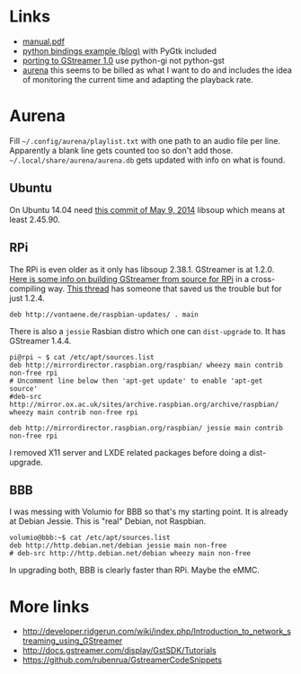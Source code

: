 * Links

- [[http://gstreamer.freedesktop.org/data/doc/gstreamer/head/manual/manual.pdf][manual.pdf]]
- [[http://www.jonobacon.org/2006/08/28/getting-started-with-gstreamer-with-python/][python bindings example (blog)]] with PyGtk included
- [[https://wiki.ubuntu.com/Novacut/GStreamer1.0][porting to GStreamer 1.0]] use python-gi not python-gst
- [[https://github.com/thaytan/aurena][aurena]] this seems to be billed as what I want to do and includes the idea of monitoring the current time and adapting the playback rate.

* Aurena

Fill =~/.config/aurena/playlist.txt= with one path to an audio file per line.  Apparently a blank line gets counted too so don't add those.  =~/.local/share/aurena/aurena.db= gets updated with info on what is found.

** Ubuntu

On Ubuntu 14.04 need [[https://github.com/GNOME/libsoup/commit/1c71cb223b00eaa5c776229d9e0312ba852ef87a][this commit of May 9, 2014]] libsoup which means at least 2.45.90.  

** RPi

The RPi is even older as it only has libsoup 2.38.1.  GStreamer is at 1.2.0.  [[http://permalink.gmane.org/gmane.comp.video.gstreamer.devel/43011][Here is some info on building GStreamer from source for RPi]] in a cross-compiling way.  [[http://93.93.130.214/forums/viewtopic.php?t=34250&p=600776][This thread]] has someone that saved us the trouble but for just 1.2.4.
#+BEGIN_EXAMPLE
  deb http://vontaene.de/raspbian-updates/ . main
#+END_EXAMPLE

There is also a =jessie= Rasbian distro which one can =dist-upgrade= to.  It has GStreamer 1.4.4. 

#+BEGIN_EXAMPLE
  pi@rpi ~ $ cat /etc/apt/sources.list
  deb http://mirrordirector.raspbian.org/raspbian/ wheezy main contrib non-free rpi
  # Uncomment line below then 'apt-get update' to enable 'apt-get source'
  #deb-src http://mirror.ox.ac.uk/sites/archive.raspbian.org/archive/raspbian/ wheezy main contrib non-free rpi
  
  deb http://mirrordirector.raspbian.org/raspbian/ jessie main contrib non-free rpi
#+END_EXAMPLE

I removed X11 server and LXDE related packages before doing a dist-upgrade.

** BBB

I was messing with Volumio for BBB so that's my starting point. It is already at Debian Jessie.  This is "real" Debian, not Raspbian.

#+BEGIN_EXAMPLE
   volumio@bbb:~$ cat /etc/apt/sources.list
   deb http://http.debian.net/debian jessie main non-free
   # deb-src http://http.debian.net/debian wheezy main non-free
#+END_EXAMPLE

In upgrading both, BBB is clearly faster than RPi.  Maybe the eMMC.

* More links

- http://developer.ridgerun.com/wiki/index.php/Introduction_to_network_streaming_using_GStreamer
- http://docs.gstreamer.com/display/GstSDK/Tutorials
- https://github.com/rubenrua/GstreamerCodeSnippets
